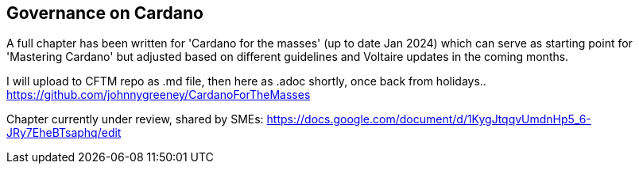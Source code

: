 == Governance on Cardano     


A full chapter has been written for 'Cardano for the masses' (up to date Jan 2024) which can serve as starting point for 'Mastering Cardano' but adjusted based on different guidelines and Voltaire updates in the coming months.

I will upload to CFTM repo  as .md file, then here as .adoc shortly, once back from holidays..
https://github.com/johnnygreeney/CardanoForTheMasses


Chapter currently under review, shared by SMEs:
https://docs.google.com/document/d/1KygJtqqvUmdnHp5_6-JRy7EheBTsaphq/edit
